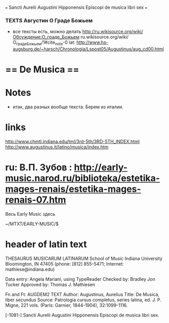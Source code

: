 #+STARTUP: overview
#+STARTUP: hidestars
#+TAGS: @nursery(n)  @justnow(j)

=== Sancti Aurelii Augustini Hipponensis Episcopi de musica libri sex ===


*** TEXTS Августин О Граде Божьем
 - все тексты есть, можно делать
   http://ru.wikisource.org/wiki/Обсуждение:О_граде_Божьем
   ru.wikisource.org/wiki/О_граде_Божьем/1#cite_note-0
   lat: http://www.hs-augsburg.de/~harsch/Chronologia/Lspost05/Augustinus/aug_cd00.html

* == De Musica ==

* Notes
   - итак, два разных вообще текста. Берем из италии.

* links
  http://www.chmtl.indiana.edu/tml/3rd-5th/3RD-5TH_INDEX.html
  http://www.augustinus.it/latino/musica/index.htm

*  ru: В.П. Зубов : http://early-music.narod.ru/biblioteka/estetika-mages-renais/estetika-mages-renais-07.htm

Весь Early Music здесь

 ~/MTXT/EARLY-MUSIC/$

* header of latin text

 THESAURUS MUSICARUM LATINARUM
School of Music
Indiana University
Bloomington, IN 47405
(phone: [812] 855-5471; Internet: mathiese@indiana.edu)

Data entry: Angela Mariani, using TypeReader
Checked by: Bradley Jon Tucker
Approved by: Thomas J. Mathiesen

Fn and Ft: AUGDEM2 TEXT
Author: Augustinus, Aurelius
Title: De Musica, liber secundus
Source: Patrologia cursus completus, series latina, ed. J. P. Migne, 221 vols. (Paris: Garnier, 1844-1904), 32:1099-1116.

[-1081-] Sancti Aurelii Augustini Hipponensis Episcopi de musica libri sex.
